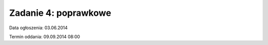 .. _15-zadanie:

=====================
Zadanie 4: poprawkowe
=====================

Data ogłoszenia: 03.06.2014

Termin oddania: 09.09.2014 08:00
